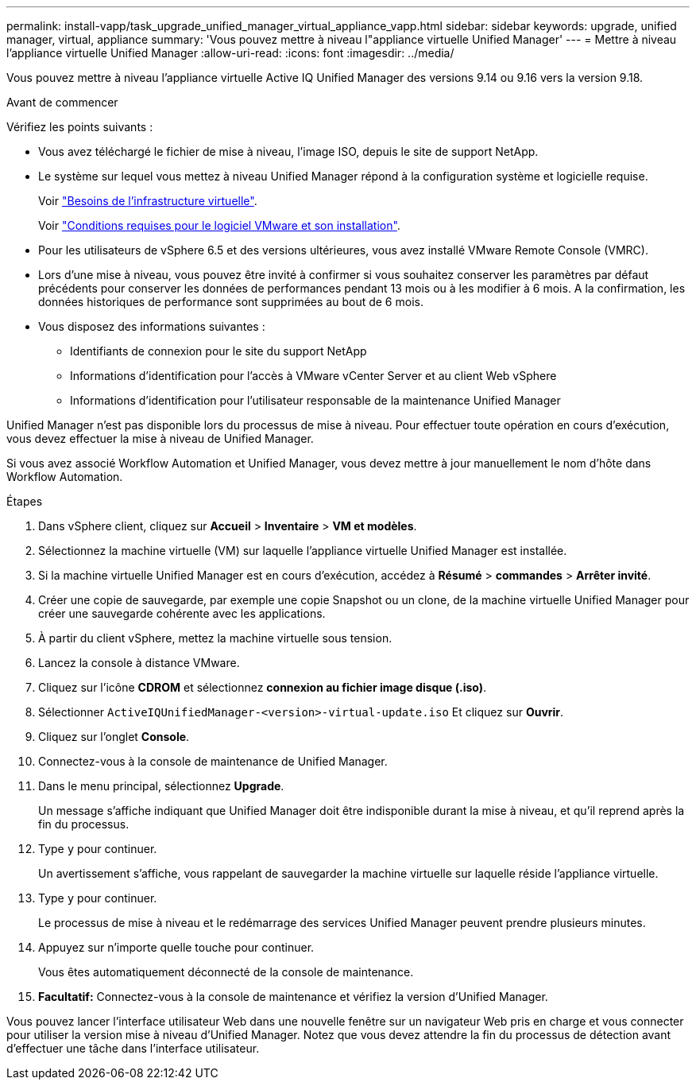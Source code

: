 ---
permalink: install-vapp/task_upgrade_unified_manager_virtual_appliance_vapp.html 
sidebar: sidebar 
keywords: upgrade, unified manager, virtual, appliance 
summary: 'Vous pouvez mettre à niveau l"appliance virtuelle Unified Manager' 
---
= Mettre à niveau l'appliance virtuelle Unified Manager
:allow-uri-read: 
:icons: font
:imagesdir: ../media/


[role="lead"]
Vous pouvez mettre à niveau l'appliance virtuelle Active IQ Unified Manager des versions 9.14 ou 9.16 vers la version 9.18.

.Avant de commencer
Vérifiez les points suivants :

* Vous avez téléchargé le fichier de mise à niveau, l'image ISO, depuis le site de support NetApp.
* Le système sur lequel vous mettez à niveau Unified Manager répond à la configuration système et logicielle requise.
+
Voir link:concept_virtual_infrastructure_or_hardware_system_requirements.html["Besoins de l'infrastructure virtuelle"].

+
Voir link:reference_vmware_software_and_installation_requirements.html["Conditions requises pour le logiciel VMware et son installation"].

* Pour les utilisateurs de vSphere 6.5 et des versions ultérieures, vous avez installé VMware Remote Console (VMRC).
* Lors d'une mise à niveau, vous pouvez être invité à confirmer si vous souhaitez conserver les paramètres par défaut précédents pour conserver les données de performances pendant 13 mois ou à les modifier à 6 mois. A la confirmation, les données historiques de performance sont supprimées au bout de 6 mois.
* Vous disposez des informations suivantes :
+
** Identifiants de connexion pour le site du support NetApp
** Informations d'identification pour l'accès à VMware vCenter Server et au client Web vSphere
** Informations d'identification pour l'utilisateur responsable de la maintenance Unified Manager




Unified Manager n'est pas disponible lors du processus de mise à niveau. Pour effectuer toute opération en cours d'exécution, vous devez effectuer la mise à niveau de Unified Manager.

Si vous avez associé Workflow Automation et Unified Manager, vous devez mettre à jour manuellement le nom d'hôte dans Workflow Automation.

.Étapes
. Dans vSphere client, cliquez sur *Accueil* > *Inventaire* > *VM et modèles*.
. Sélectionnez la machine virtuelle (VM) sur laquelle l'appliance virtuelle Unified Manager est installée.
. Si la machine virtuelle Unified Manager est en cours d'exécution, accédez à *Résumé* > *commandes* > *Arrêter invité*.
. Créer une copie de sauvegarde, par exemple une copie Snapshot ou un clone, de la machine virtuelle Unified Manager pour créer une sauvegarde cohérente avec les applications.
. À partir du client vSphere, mettez la machine virtuelle sous tension.
. Lancez la console à distance VMware.
. Cliquez sur l'icône *CDROM* et sélectionnez *connexion au fichier image disque (.iso)*.
. Sélectionner `ActiveIQUnifiedManager-<version>-virtual-update.iso` Et cliquez sur *Ouvrir*.
. Cliquez sur l'onglet *Console*.
. Connectez-vous à la console de maintenance de Unified Manager.
. Dans le menu principal, sélectionnez *Upgrade*.
+
Un message s'affiche indiquant que Unified Manager doit être indisponible durant la mise à niveau, et qu'il reprend après la fin du processus.

. Type `y` pour continuer.
+
Un avertissement s'affiche, vous rappelant de sauvegarder la machine virtuelle sur laquelle réside l'appliance virtuelle.

. Type `y` pour continuer.
+
Le processus de mise à niveau et le redémarrage des services Unified Manager peuvent prendre plusieurs minutes.

. Appuyez sur n'importe quelle touche pour continuer.
+
Vous êtes automatiquement déconnecté de la console de maintenance.

. *Facultatif:* Connectez-vous à la console de maintenance et vérifiez la version d'Unified Manager.


Vous pouvez lancer l'interface utilisateur Web dans une nouvelle fenêtre sur un navigateur Web pris en charge et vous connecter pour utiliser la version mise à niveau d'Unified Manager. Notez que vous devez attendre la fin du processus de détection avant d'effectuer une tâche dans l'interface utilisateur.
